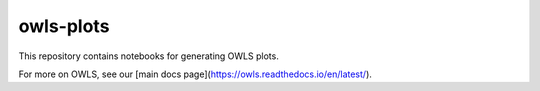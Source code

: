 owls-plots
==========

This repository contains notebooks for generating OWLS plots.

For more on OWLS, see our [main docs page](https://owls.readthedocs.io/en/latest/).

